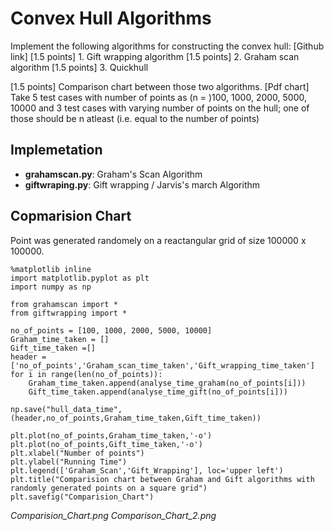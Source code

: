 * Convex Hull Algorithms

Implement the following algorithms for constructing the convex hull: [Github link]
[1.5 points] 1. Gift wrapping algorithm
[1.5 points] 2. Graham scan algorithm
[1.5 points] 3. Quickhull

[1.5 points] Comparison chart between those two algorithms. [Pdf chart]
Take 5 test cases with number of points as (n = )100, 1000, 2000, 5000, 10000
and 3 test cases with varying number of points on the hull; one of those should be n atleast (i.e. equal to the number of points)
** Implemetation
- *grahamscan.py*: Graham's Scan Algorithm
- *giftwraping.py*: Gift wrapping / Jarvis's march Algorithm
** Copmarision Chart 
Point was generated randomely on a reactangular grid of size 100000 x 100000.
#+BEGIN_SRC ipython :session exports None
  %matplotlib inline
  import matplotlib.pyplot as plt
  import numpy as np

  from grahamscan import *
  from giftwrapping import *

  no_of_points = [100, 1000, 2000, 5000, 10000]
  Graham_time_taken = []
  Gift_time_taken =[]
  header = ['no_of_points','Graham_scan_time_taken','Gift_wrapping_time_taken']
  for i in range(len(no_of_points)):
      Graham_time_taken.append(analyse_time_graham(no_of_points[i]))
      Gift_time_taken.append(analyse_time_gift(no_of_points[i]))

  np.save("hull_data_time",(header,no_of_points,Graham_time_taken,Gift_time_taken))

  plt.plot(no_of_points,Graham_time_taken,'-o')
  plt.plot(no_of_points,Gift_time_taken,'-o')
  plt.xlabel("Number of points")
  plt.ylabel("Running Time")
  plt.legend(['Graham_Scan','Gift_Wrapping'], loc='upper left')
  plt.title("Comparision chart between Graham and Gift algorithms with randomly generated points on a square grid")
  plt.savefig("Comparision_Chart")
#+END_SRC


[[Comparision_Chart.png]]
[[Comparison_Chart_2.png]]
